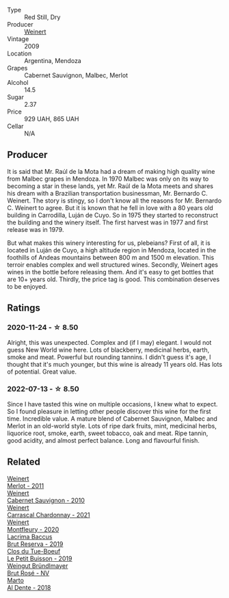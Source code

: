 :PROPERTIES:
:ID:                     5a342fa3-88bc-4b84-bae8-0e7c885e859e
:END:
#+attr_html: :class wine-main-image
[[file:/images/24/a83b0b-3c1b-4412-8b5d-febaf2394108/2020-11-25-11-31-08-FD0BF3A2-4F90-4FD4-AEC2-8B136D550FF7-1-105-c.webp]]

- Type :: Red Still, Dry
- Producer :: [[barberry:/producers/75dc06c5-259d-4a2f-854f-d7cba5af0d23][Weinert]]
- Vintage :: 2009
- Location :: Argentina, Mendoza
- Grapes :: Cabernet Sauvignon, Malbec, Merlot
- Alcohol :: 14.5
- Sugar :: 2.37
- Price :: 929 UAH, 865 UAH
- Cellar :: N/A

** Producer
:PROPERTIES:
:ID:                     355bebb5-b1e9-4143-a50e-9d34f9214d22
:END:

It is said that Mr. Raúl de la Mota had a dream of making high quality wine from Malbec grapes in Mendoza. In 1970 Malbec was only on its way to becoming a star in these lands, yet Mr. Raúl de la Mota meets and shares his dream with a Brazilian transportation businessman, Mr. Bernardo C. Weinert. The story is stingy, so I don't know all the reasons for Mr. Bernardo C. Weinert to agree. But it is known that he fell in love with a 80 years old building in Carrodilla, Luján de Cuyo. So in 1975 they started to reconstruct the building and the winery itself. The first harvest was in 1977 and first release was in 1979.

But what makes this winery interesting for us, plebeians? First of all, it is located in Luján de Cuyo, a high altitude region in Mendoza, located in the foothills of Andeas mountains between 800 m and 1500 m elevation. This terroir enables complex and well structured wines. Secondly, Weinert ages wines in the bottle before releasing them. And it's easy to get bottles that are 10+ years old. Thirdly, the price tag is good. This combination deserves to be enjoyed.

** Ratings
:PROPERTIES:
:ID:                     34071990-cad6-40aa-a25e-7b52b1467507
:END:

*** 2020-11-24 - ☆ 8.50
:PROPERTIES:
:ID:                     c156f5b4-a9c5-4998-875d-0d27b58c93a6
:END:

Alright, this was unexpected. Complex and (if I may) elegant. I would not guess New World wine here. Lots of blackberry, medicinal herbs, earth, smoke and meat. Powerful but rounding tannins. I didn't guess it's age, I thought that it's much younger, but this wine is already 11 years old. Has lots of potential. Great value.

*** 2022-07-13 - ☆ 8.50
:PROPERTIES:
:ID:                     7533fd09-3200-47b8-bb66-40cb143d7b5c
:END:

Since I have tasted this wine on multiple occasions, I knew what to expect. So I found pleasure in letting other people discover this wine for the first time. Incredible value. A mature blend of Cabernet Sauvignon, Malbec and Merlot in an old-world style. Lots of ripe dark fruits, mint, medicinal herbs, liquorice root, smoke, earth, sweet tobacco, oak and meat. Ripe tannin, good acidity, and almost perfect balance. Long and flavourful finish.

** Related
:PROPERTIES:
:ID:                     5d593904-a8b4-4d73-9d79-495e2000683b
:END:

#+begin_export html
<div class="flex-container">
  <a class="flex-item flex-item-left" href="/wines/1cef4a62-828f-47ca-8489-ea911196b860.html">
    <section class="h text-small text-lighter">Weinert</section>
    <section class="h text-bolder">Merlot - 2011</section>
  </a>

  <a class="flex-item flex-item-right" href="/wines/5c2c2225-14c9-45cb-94b8-a40f8ad3b5f7.html">
    <section class="h text-small text-lighter">Weinert</section>
    <section class="h text-bolder">Cabernet Sauvignon - 2010</section>
  </a>

  <a class="flex-item flex-item-left" href="/wines/60de313a-fc2e-46dd-92d2-4793e97ef93b.html">
    <section class="h text-small text-lighter">Weinert</section>
    <section class="h text-bolder">Carrascal Chardonnay - 2021</section>
  </a>

  <a class="flex-item flex-item-right" href="/wines/64cb0bbe-8a1f-4909-8a99-c4ecfcec14af.html">
    <section class="h text-small text-lighter">Weinert</section>
    <section class="h text-bolder">Montfleury - 2020</section>
  </a>

  <a class="flex-item flex-item-left" href="/wines/476f7a06-fd20-4887-a5fa-1d77f41309ce.html">
    <section class="h text-small text-lighter">Lacrima Baccus</section>
    <section class="h text-bolder">Brut Reserva - 2019</section>
  </a>

  <a class="flex-item flex-item-right" href="/wines/87349342-c0cd-4841-89aa-06d125c4c841.html">
    <section class="h text-small text-lighter">Clos du Tue-Boeuf</section>
    <section class="h text-bolder">Le Petit Buisson - 2019</section>
  </a>

  <a class="flex-item flex-item-left" href="/wines/9e046e12-6366-4d23-8657-ee421ad00794.html">
    <section class="h text-small text-lighter">Weingut Bründlmayer</section>
    <section class="h text-bolder">Brut Rosé - NV</section>
  </a>

  <a class="flex-item flex-item-right" href="/wines/e3102bb4-81d9-4f82-86aa-4fc322706590.html">
    <section class="h text-small text-lighter">Marto</section>
    <section class="h text-bolder">Al Dente - 2018</section>
  </a>

</div>
#+end_export
